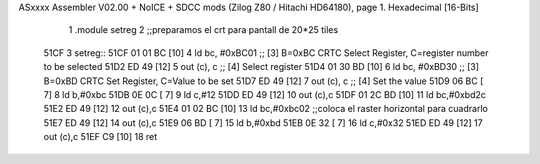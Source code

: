 ASxxxx Assembler V02.00 + NoICE + SDCC mods  (Zilog Z80 / Hitachi HD64180), page 1.
Hexadecimal [16-Bits]



                              1 .module setreg
                              2 ;;preparamos el crt para pantall de 20*25 tiles
   51CF                       3 setreg::
   51CF 01 01 BC      [10]    4     ld    bc, #0xBC01  ;; [3] B=0xBC CRTC Select Register, C=register number to be selected
   51D2 ED 49         [12]    5         out  (c), c             ;; [4] Select register
   51D4 01 30 BD      [10]    6     ld    bc, #0xBD30  ;; [3] B=0xBD CRTC Set Register, C=Value to be set
   51D7 ED 49         [12]    7         out  (c), c             ;; [4] Set the value
   51D9 06 BC         [ 7]    8     ld b,#0xbc
   51DB 0E 0C         [ 7]    9     ld c,#12
   51DD ED 49         [12]   10         out (c),c
   51DF 01 2C BD      [10]   11     ld bc,#0xbd2c
   51E2 ED 49         [12]   12         out (c),c
   51E4 01 02 BC      [10]   13     ld bc,#0xbc02       ;;coloca el raster horizontal para cuadrarlo
   51E7 ED 49         [12]   14     out (c),c
   51E9 06 BD         [ 7]   15     ld b,#0xbd
   51EB 0E 32         [ 7]   16     ld c,#0x32
   51ED ED 49         [12]   17         out (c),c
   51EF C9            [10]   18  ret
